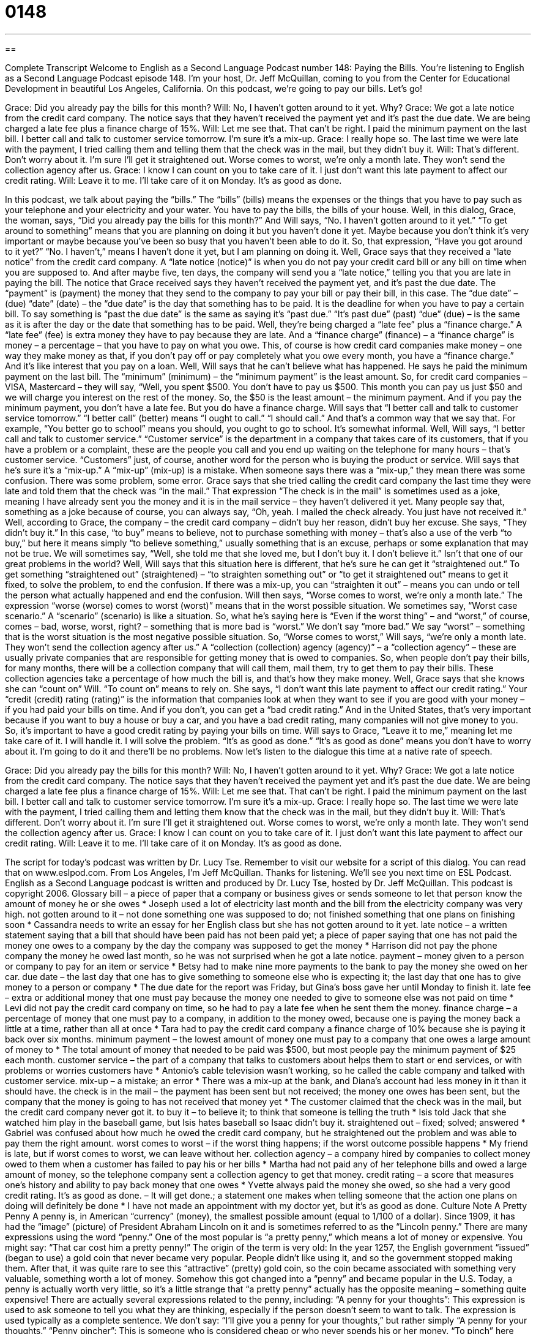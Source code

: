 = 0148
:toc: left
:toclevels: 3
:sectnums:
:stylesheet: ../../../myAdocCss.css

'''

== 

Complete Transcript
Welcome to English as a Second Language Podcast number 148: Paying the Bills.
You’re listening to English as a Second Language Podcast episode 148. I’m your host, Dr. Jeff McQuillan, coming to you from the Center for Educational Development in beautiful Los Angeles, California.
On this podcast, we’re going to pay our bills. Let’s go!
[start of dialog]
Grace: Did you already pay the bills for this month?
Will: No, I haven't gotten around to it yet. Why?
Grace: We got a late notice from the credit card company. The notice says that they haven't received the payment yet and it's past the due date. We are being charged a late fee plus a finance charge of 15%.
Will: Let me see that. That can't be right. I paid the minimum payment on the last bill. I better call and talk to customer service tomorrow. I'm sure it's a mix-up.
Grace: I really hope so. The last time we were late with the payment, I tried calling them and telling them that the check was in the mail, but they didn't buy it.
Will: That's different. Don't worry about it. I'm sure I'll get it straightened out. Worse comes to worst, we're only a month late. They won't send the collection agency after us.
Grace: I know I can count on you to take care of it. I just don't want this late payment to affect our credit rating.
Will: Leave it to me. I'll take care of it on Monday. It's as good as done.
[end of dialog]
In this podcast, we talk about paying the “bills.” The “bills” (bills) means the expenses or the things that you have to pay such as your telephone and your electricity and your water. You have to pay the bills, the bills of your house. Well, in this dialog, Grace, the woman, says, “Did you already pay the bills for this month?” And Will says, “No. I haven’t gotten around to it yet.” “To get around to something” means that you are planning on doing it but you haven’t done it yet. Maybe because you don’t think it’s very important or maybe because you’ve been so busy that you haven’t been able to do it. So, that expression, “Have you got around to it yet?” “No. I haven’t,” means I haven’t done it yet, but I am planning on doing it.
Well, Grace says that they received a “late notice” from the credit card company. A “late notice (notice)” is when you do not pay your credit card bill or any bill on time when you are supposed to. And after maybe five, ten days, the company will send you a “late notice,” telling you that you are late in paying the bill. The notice that Grace received says they haven’t received the payment yet, and it’s past the due date. The “payment” is (payment) the money that they send to the company to pay your bill or pay their bill, in this case.
The “due date” – (due) “date” (date) – the “due date” is the day that something has to be paid. It is the deadline for when you have to pay a certain bill. To say something is “past the due date” is the same as saying it’s “past due.” “It’s past due” (past) “due” (due) – is the same as it is after the day or the date that something has to be paid. Well, they’re being charged a “late fee” plus a “finance charge.” A “late fee” (fee) is extra money they have to pay because they are late. And a “finance charge” (finance) – a “finance charge” is money – a percentage – that you have to pay on what you owe. This, of course is how credit card companies make money – one way they make money as that, if you don’t pay off or pay completely what you owe every month, you have a “finance charge.” And it’s like interest that you pay on a loan.
Well, Will says that he can’t believe what has happened. He says he paid the minimum payment on the last bill. The “minimum” (minimum) – the “minimum payment” is the least amount. So, for credit card companies – VISA, Mastercard – they will say, “Well, you spent $500. You don’t have to pay us $500. This month you can pay us just $50 and we will charge you interest on the rest of the money. So, the $50 is the least amount – the minimum payment. And if you pay the minimum payment, you don’t have a late fee. But you do have a finance charge. Will says that “I better call and talk to customer service tomorrow.” “I better call” (better) means “I ought to call.” “I should call.” And that’s a common way that we say that. For example, “You better go to school” means you should, you ought to go to school. It’s somewhat informal.
Well, Will says, “I better call and talk to customer service.” “Customer service” is the department in a company that takes care of its customers, that if you have a problem or a complaint, these are the people you call and you end up waiting on the telephone for many hours – that’s customer service. “Customers” just, of course, another word for the person who is buying the product or service. Will says that he’s sure it’s a “mix-up.” A “mix-up” (mix-up) is a mistake. When someone says there was a “mix-up,” they mean there was some confusion. There was some problem, some error. Grace says that she tried calling the credit card company the last time they were late and told them that the check was “in the mail.” That expression “The check is in the mail” is sometimes used as a joke, meaning I have already sent you the money and it is in the mail service – they haven’t delivered it yet. Many people say that, something as a joke because of course, you can always say, “Oh, yeah. I mailed the check already. You just have not received it.”
Well, according to Grace, the company – the credit card company – didn’t buy her reason, didn’t buy her excuse. She says, “They didn’t buy it.” In this case, “to buy” means to believe, not to purchase something with money – that’s also a use of the verb “to buy,” but here it means simply “to believe something,” usually something that is an excuse, perhaps or some explanation that may not be true. We will sometimes say, “Well, she told me that she loved me, but I don’t buy it. I don’t believe it.” Isn’t that one of our great problems in the world? Well, Will says that this situation here is different, that he’s sure he can get it “straightened out.” To get something “straightened out” (straightened) – “to straighten something out” or “to get it straightened out” means to get it fixed, to solve the problem, to end the confusion. If there was a mix-up, you can “straighten it out” – means you can undo or tell the person what actually happened and end the confusion.
Will then says, “Worse comes to worst, we’re only a month late.” The expression “worse (worse) comes to worst (worst)” means that in the worst possible situation. We sometimes say, “Worst case scenario.” A “scenario” (scenario) is like a situation. So, what he’s saying here is “Even if the worst thing” – and “worst,” of course, comes – bad, worse, worst, right? – something that is more bad is “worst.” We don’t say “more bad.” We say “worst” – something that is the worst situation is the most negative possible situation. So, “Worse comes to worst,” Will says, “we’re only a month late. They won’t send the collection agency after us.” A “collection (collection) agency (agency)” – a “collection agency” – these are usually private companies that are responsible for getting money that is owed to companies. So, when people don’t pay their bills, for many months, there will be a collection company that will call them, mail them, try to get them to pay their bills. These collection agencies take a percentage of how much the bill is, and that’s how they make money.
Well, Grace says that she knows she can “count on” Will. “To count on” means to rely on. She says, “I don’t want this late payment to affect our credit rating.” Your “credit (credit) rating (rating)” is the information that companies look at when they want to see if you are good with your money – if you had paid your bills on time. And if you don’t, you can get a “bad credit rating.” And in the United States, that’s very important because if you want to buy a house or buy a car, and you have a bad credit rating, many companies will not give money to you. So, it’s important to have a good credit rating by paying your bills on time. Will says to Grace, “Leave it to me,” meaning let me take care of it. I will handle it. I will solve the problem. “It’s as good as done.” “It’s as good as done” means you don’t have to worry about it. I’m going to do it and there’ll be no problems.
Now let’s listen to the dialogue this time at a native rate of speech.
[start of dialog]
Grace: Did you already pay the bills for this month?
Will: No, I haven't gotten around to it yet. Why?
Grace: We got a late notice from the credit card company. The notice says that they haven't received the payment yet and it's past the due date. We are being charged a late fee plus a finance charge of 15%.
Will: Let me see that. That can't be right. I paid the minimum payment on the last bill. I better call and talk to customer service tomorrow. I'm sure it's a mix-up.
Grace: I really hope so. The last time we were late with the payment, I tried calling them and letting them know that the check was in the mail, but they didn't buy it.
Will: That's different. Don't worry about it. I'm sure I'll get it straightened out. Worse comes to worst, we're only a month late. They won't send the collection agency after us.
Grace: I know I can count on you to take care of it. I just don't want this late payment to affect our credit rating.
Will: Leave it to me. I'll take care of it on Monday. It's as good as done.
[end of dialog]
The script for today’s podcast was written by Dr. Lucy Tse.
Remember to visit our website for a script of this dialog. You can read that on www.eslpod.com.
From Los Angeles, I’m Jeff McQuillan. Thanks for listening. We’ll see you next time on ESL Podcast.
English as a Second Language podcast is written and produced by Dr. Lucy Tse, hosted by Dr. Jeff McQuillan. This podcast is copyright 2006.
Glossary
bill – a piece of paper that a company or business gives or sends someone to let that person know the amount of money he or she owes
* Joseph used a lot of electricity last month and the bill from the electricity company was very high.
not gotten around to it – not done something one was supposed to do; not finished something that one plans on finishing soon
* Cassandra needs to write an essay for her English class but she has not gotten around to it yet.
late notice – a written statement saying that a bill that should have been paid has not been paid yet; a piece of paper saying that one has not paid the money one owes to a company by the day the company was supposed to get the money
* Harrison did not pay the phone company the money he owed last month, so he was not surprised when he got a late notice.
payment – money given to a person or company to pay for an item or service
* Betsy had to make nine more payments to the bank to pay the money she owed on her car.
due date – the last day that one has to give something to someone else who is expecting it; the last day that one has to give money to a person or company
* The due date for the report was Friday, but Gina’s boss gave her until Monday to finish it.
late fee – extra or additional money that one must pay because the money one needed to give to someone else was not paid on time
* Levi did not pay the credit card company on time, so he had to pay a late fee when he sent them the money.
finance charge – a percentage of money that one must pay to a company, in addition to the money owed, because one is paying the money back a little at a time, rather than all at once
* Tara had to pay the credit card company a finance charge of 10% because she is paying it back over six months.
minimum payment – the lowest amount of money one must pay to a company that one owes a large amount of money to
* The total amount of money that needed to be paid was $500, but most people pay the minimum payment of $25 each month.
customer service – the part of a company that talks to customers about helps them to start or end services, or with problems or worries customers have
* Antonio’s cable television wasn’t working, so he called the cable company and talked with customer service.
mix-up – a mistake; an error
* There was a mix-up at the bank, and Diana’s account had less money in it than it should have.
the check is in the mail – the payment has been sent but not received; the money one owes has been sent, but the company that the money is going to has not received that money yet
* The customer claimed that the check was in the mail, but the credit card company never got it.
to buy it – to believe it; to think that someone is telling the truth
* Isis told Jack that she watched him play in the baseball game, but Isis hates baseball so Isaac didn’t buy it.
straightened out – fixed; solved; answered
* Gabriel was confused about how much he owed the credit card company, but he straightened out the problem and was able to pay them the right amount.
worst comes to worst – if the worst thing happens; if the worst outcome possible happens
* My friend is late, but if worst comes to worst, we can leave without her.
collection agency – a company hired by companies to collect money owed to them when a customer has failed to pay his or her bills
* Martha had not paid any of her telephone bills and owed a large amount of money, so the telephone company sent a collection agency to get that money.
credit rating – a score that measures one’s history and ability to pay back money that one owes
* Yvette always paid the money she owed, so she had a very good credit rating.
It's as good as done. – It will get done.; a statement one makes when telling someone that the action one plans on doing will definitely be done
* I have not made an appointment with my doctor yet, but it’s as good as done.
Culture Note
A Pretty Penny
A penny is, in American “currency” (money), the smallest possible amount (equal to 1/100 of a dollar). Since 1909, it has had the “image” (picture) of President Abraham Lincoln on it and is sometimes referred to as the “Lincoln penny.”
There are many expressions using the word “penny.” One of the most popular is “a pretty penny,” which means a lot of money or expensive. You might say: “That car cost him a pretty penny!” The origin of the term is very old: In the year 1257, the English government “issued” (began to use) a gold coin that never became very popular. People didn’t like using it, and so the government stopped making them. After that, it was quite rare to see this “attractive” (pretty) gold coin, so the coin became associated with something very valuable, something worth a lot of money. Somehow this got changed into a “penny” and became popular in the U.S. Today, a penny is actually worth very little, so it’s a little strange that “a pretty penny” actually has the opposite meaning – something quite expensive!
There are actually several expressions related to the penny, including:
“A penny for your thoughts”: This expression is used to ask someone to tell you what they are thinking, especially if the person doesn’t seem to want to talk. The expression is used typically as a complete sentence. We don’t say: “I’ll give you a penny for your thoughts,” but rather simply “A penny for your thoughts.”
“Penny pincher”: This is someone who is considered cheap or who never spends his or her money. “To pinch” here means to save, so a penny pincher is someone who saves even very small coins, like pennies.
“To turn up like a bad penny”: This one is a little “old-fashioned” (not popular today), but you may still see it. “To turn up” means to arrive or appear unexpectedly. A bad penny refers here to a bad or undesirable person who keeps returning even when they are not wanted, someone who we might describe as “pushy” (too aggressive in trying to get what he or she wants): “I told my cousin that I didn’t want to see him again, but last night he turned up like a bad penny.”